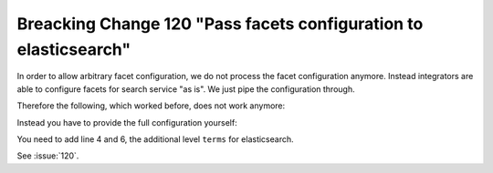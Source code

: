 Breacking Change 120 "Pass facets configuration to elasticsearch"
=================================================================

In order to allow arbitrary facet configuration, we do not process the facet configuration anymore.
Instead integrators are able to configure facets for search service "as is". We just pipe the
configuration through.

Therefore the following, which worked before, does not work anymore:

.. code-block:: typoscript
   :linenos:
   :emphasize-lines: 4

    plugin.tx_searchcore.settings.search {
        facets {
            category {
                field = categories
            }
        }
    }

Instead you have to provide the full configuration yourself:

.. code-block:: typoscript
   :linenos:
   :emphasize-lines: 4,6

    plugin.tx_searchcore.settings.search {
        facets {
            category {
                terms {
                    field = categories
                }
            }
        }
    }

You need to add line 4 and 6, the additional level ``terms`` for elasticsearch.

See :issue:`120`.
